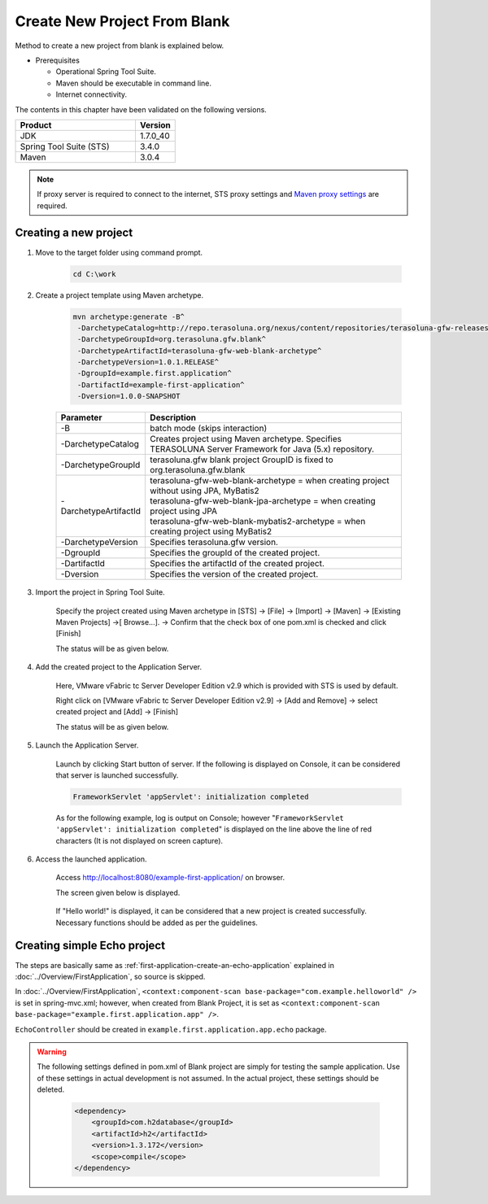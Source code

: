 Create New Project From Blank
================================================================================

Method to create a new project from blank is explained below.

* Prerequisites

  * Operational Spring Tool Suite.
  * Maven should be executable in command line.
  * Internet connectivity.

The contents in this chapter have been validated on the following versions.

.. tabularcolumns:: |p{0.75\linewidth}|p{0.25\linewidth}|
.. list-table::
   :header-rows: 1
   :widths: 75 25

   * - Product
     - Version
   * - JDK
     - 1.7.0\_40
   * - Spring Tool Suite (STS)
     - 3.4.0
   * - Maven
     - 3.0.4

.. _CreateProjectFromBlank_create-new-project:


.. note::

  If proxy server is required to connect to the internet,
  STS proxy settings and `Maven proxy settings <http://maven.apache.org/guides/mini/guide-proxies.html>`_\  are required.

Creating a new project
--------------------------------------------------------------------------------

#. Move to the target folder using command prompt.

    .. code-block:: text
    
        cd C:\work

#. Create a project template using Maven archetype.
    
    .. code-block:: console
    
      mvn archetype:generate -B^
       -DarchetypeCatalog=http://repo.terasoluna.org/nexus/content/repositories/terasoluna-gfw-releases^
       -DarchetypeGroupId=org.terasoluna.gfw.blank^
       -DarchetypeArtifactId=terasoluna-gfw-web-blank-archetype^
       -DarchetypeVersion=1.0.1.RELEASE^
       -DgroupId=example.first.application^
       -DartifactId=example-first-application^
       -Dversion=1.0.0-SNAPSHOT


    .. tabularcolumns:: |p{0.10\linewidth}|p{0.90\linewidth}|
    .. list-table::
       :header-rows: 1
       :widths: 20 80
    
       * - Parameter
         - Description
       * - | \-B
         - | batch mode (skips interaction)
       * - | \-DarchetypeCatalog
         - | Creates project using Maven archetype. Specifies TERASOLUNA Server Framework for Java (5.x) repository.
       * - | \-DarchetypeGroupId
         - | terasoluna.gfw blank project GroupID is fixed to org.terasoluna.gfw.blank
       * - | \-DarchetypeArtifactId
         - | terasoluna-gfw-web-blank-archetype = when creating project without using JPA, MyBatis2
           | terasoluna-gfw-web-blank-jpa-archetype = when creating project using JPA
           | terasoluna-gfw-web-blank-mybatis2-archetype = when creating project using MyBatis2
       * - | \-DarchetypeVersion
         - | Specifies terasoluna.gfw version.
       * - | \-DgroupId
         - | Specifies the groupId of the created project.
       * - | \-DartifactId
         - | Specifies the artifactId of the created project.
       * - | \-Dversion
         - | Specifies the version of the created project.
    

.. _CreateProjectFromBlank_STS-import-project:

3. Import the project in Spring Tool Suite.

    Specify the project created using Maven archetype in [STS] -> [File] -> [Import] -> [Maven] -> [Existing Maven Projects] ->[ Browse...]. -> Confirm that the check box of one pom.xml is checked and click [Finish]
  
    The status will be as given below.
  
    .. figure:: ./images_CreateProjectFromBlank/CreateProjectFromBlank_import_blank_project.png
       :alt: import blank project
       :width: 100%


#. Add the created project to the Application Server.

    Here, VMware vFabric tc Server Developer Edition v2.9 which is provided with STS is used by default.
  
    Right click on [VMware vFabric tc Server Developer Edition v2.9] -> [Add and Remove] -> select created project and [Add] -> [Finish]
  
    The status will be as given below.
  
    .. figure:: ./images_CreateProjectFromBlank/CreateProjectFromBlank_add_server_blank_project.png
       :alt: add server blank project
       :width: 100%


#. Launch the Application Server.

    Launch by clicking Start button of server. If the following is displayed on Console, it can be considered that server is launched successfully.
    
    .. code-block:: console
    
      FrameworkServlet 'appServlet': initialization completed
  
    As for the following example, log is output on Console; however "\ ``FrameworkServlet 'appServlet': initialization completed``\ " is displayed on the line above the line of red characters (It is not displayed on screen capture).
  
    .. figure:: ./images_CreateProjectFromBlank/CreateProjectFromBlank_server_start_blank_project.png
       :alt: server start blank project
       :width: 100%


#. Access the launched application.

    Access http://localhost:8080/example-first-application/ on browser.
  
    The screen given below is displayed.
  
    .. figure:: ./images_CreateProjectFromBlank/CreateProjectFromBlank_access_blank_project.png
       :alt: access blank project
       :width: 50%
  
    If "Hello world!" is displayed, it can be considered that a new project is created successfully.
    Necessary functions should be added as per the guidelines.


Creating simple Echo project
--------------------------------------------------------------------------------

The steps are basically same as \ :ref:`first-application-create-an-echo-application`\  explained in \ :doc:`../Overview/FirstApplication`\, so source is skipped.

In \ :doc:`../Overview/FirstApplication`\, \ ``<context:component-scan base-package="com.example.helloworld" />``\  is set in spring-mvc.xml; however,
when created from Blank Project, it is set as \ ``<context:component-scan base-package="example.first.application.app" />``\ .

\ ``EchoController``\  should be created in \ ``example.first.application.app.echo``\  package.

.. figure:: ./images_CreateProjectFromBlank/CreateProjectFromBlank_echo_input_blank_project.png
   :alt: echo input blank project
   :width: 50%

.. figure:: ./images_CreateProjectFromBlank/CreateProjectFromBlank_echo_output_blank_project.png
   :alt: echo output blank project
   :width: 50%

.. todo::

  **TBD**

   Currently, way of creating a single project structure is explained; however it is assumed to be mainly used for verification purpose. 
   Actually, it is necessary to build the project using \ :ref:`multi-project structure <application-layering_project-structure>`\ .
   How to create a multi-project structure will be explained later.

.. warning::

  The following settings defined in pom.xml of Blank project are simply for testing the sample application. Use of these settings in actual development is not assumed.
  In the actual project, these settings should be deleted.
  
    .. code-block:: xml
    
      <dependency>
          <groupId>com.h2database</groupId>
          <artifactId>h2</artifactId>
          <version>1.3.172</version>
          <scope>compile</scope>
      </dependency>

.. raw:: latex

   \newpage

